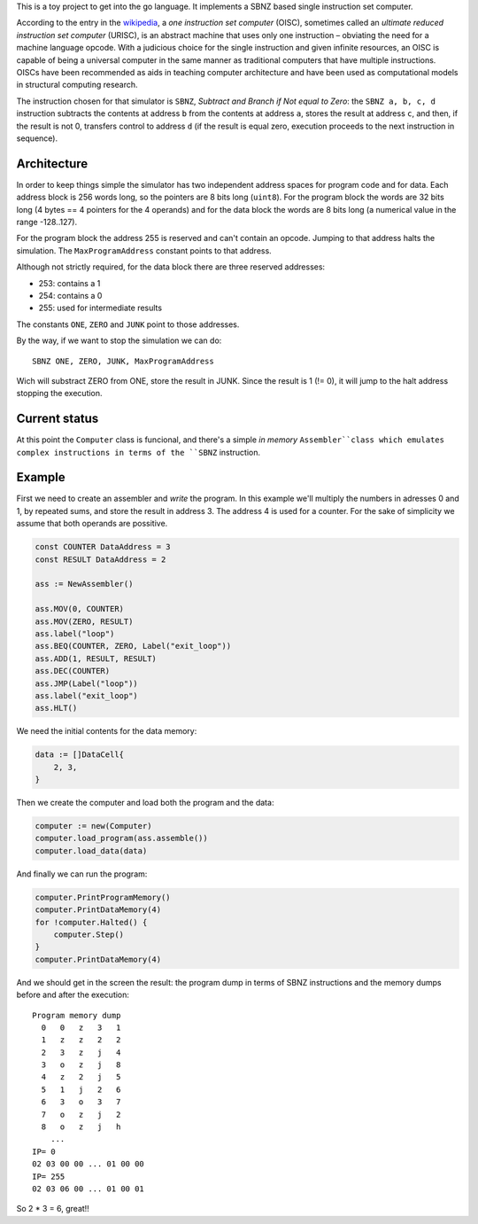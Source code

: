 .. -*- ispell-local-dictionary: "british" -*-

This is a toy project to get into the go language. It implements a
SBNZ based single instruction set computer.

According to the entry in the
`wikipedia <https://en.wikipedia.org/wiki/One_instruction_set_computer>`_,
a *one instruction set computer* (OISC), sometimes called an *ultimate
reduced instruction set computer* (URISC), is an abstract machine that
uses only one instruction – obviating the need for a machine language
opcode. With a judicious choice for the single instruction and given
infinite resources, an OISC is capable of being a universal computer
in the same manner as traditional computers that have multiple
instructions. OISCs have been recommended as aids in teaching computer
architecture and have been used as computational models in structural
computing research.

The instruction chosen for that simulator is ``SBNZ``, *Subtract and
Branch if Not equal to Zero*: the ``SBNZ a, b, c, d`` instruction
subtracts the contents at address ``b`` from the contents at address
``a``, stores the result at address ``c``, and then, if the result is
not 0, transfers control to address ``d`` (if the result is equal
zero, execution proceeds to the next instruction in sequence).


Architecture
============

In order to keep things simple the simulator has two independent
address spaces for program code and for data. Each address block is
256 words long, so the pointers are 8 bits long (``uint8``). For the
program block the words are 32 bits long (4 bytes == 4 pointers for
the 4 operands) and for the data block the words are 8 bits long (a
numerical value in the range -128..127).

For the program block the address 255 is reserved and can't contain an
opcode. Jumping to that address halts the simulation. The
``MaxProgramAddress`` constant points to that address.

Although not strictly required, for the data block there are three
reserved addresses:

- 253: contains a 1
- 254: contains a 0
- 255: used for intermediate results

The constants ``ONE``, ``ZERO`` and ``JUNK`` point to those addresses.

By the way, if we want to stop the simulation we can do::

  SBNZ ONE, ZERO, JUNK, MaxProgramAddress

Wich will substract ZERO from ONE, store the result in JUNK. Since the
result is 1 (!= 0), it will jump to the halt address stopping the
execution.


Current status
==============

At this point the ``Computer`` class is funcional, and there's a
simple *in memory* ``Assembler``class which emulates complex
instructions in terms of the ``SBNZ`` instruction.


Example
=======

First we need to create an assembler and *write* the program. In this
example we'll multiply the numbers in adresses 0 and 1, by repeated
sums, and store the result in address 3. The address 4 is used for a
counter. For the sake of simplicity we assume that both operands are
possitive.

.. code-block:: go

    const COUNTER DataAddress = 3
    const RESULT DataAddress = 2

    ass := NewAssembler()

    ass.MOV(0, COUNTER)
    ass.MOV(ZERO, RESULT)
    ass.label("loop")
    ass.BEQ(COUNTER, ZERO, Label("exit_loop"))
    ass.ADD(1, RESULT, RESULT)
    ass.DEC(COUNTER)
    ass.JMP(Label("loop"))
    ass.label("exit_loop")
    ass.HLT()

We need the initial contents for the data memory:

.. code-block:: go

    data := []DataCell{
        2, 3,
    }

Then we create the computer and load both the program and the data:

.. code-block:: go

    computer := new(Computer)
    computer.load_program(ass.assemble())
    computer.load_data(data)

And finally we can run the program:

.. code-block:: go

    computer.PrintProgramMemory()
    computer.PrintDataMemory(4)
    for !computer.Halted() {
        computer.Step()
    }
    computer.PrintDataMemory(4)

And we should get in the screen the result: the program dump in terms
of SBNZ instructions and the memory dumps before and after the
execution::

  Program memory dump
    0   0   z   3   1
    1   z   z   2   2
    2   3   z   j   4
    3   o   z   j   8
    4   z   2   j   5
    5   1   j   2   6
    6   3   o   3   7
    7   o   z   j   2
    8   o   z   j   h
      ...
  IP= 0
  02 03 00 00 ... 01 00 00
  IP= 255
  02 03 06 00 ... 01 00 01

So 2 * 3 = 6, great!!
